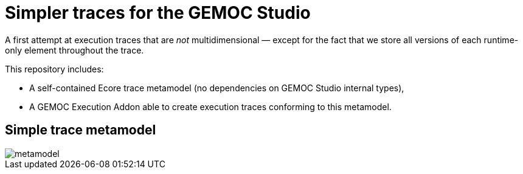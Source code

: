 = Simpler traces for the GEMOC Studio

A first attempt at execution traces that are _not_ multidimensional — except for the fact that we store all versions of each runtime-only element throughout the trace.

This repository includes:

- A self-contained Ecore trace metamodel (no dependencies on GEMOC Studio internal types),
- A GEMOC Execution Addon able to create execution traces conforming to this metamodel.

== Simple trace metamodel

image::metamodel.png[]

